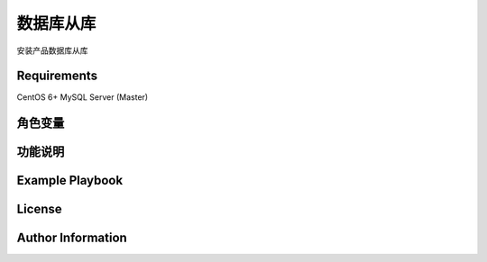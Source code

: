数据库从库
=============

安装产品数据库从库


Requirements
------------
CentOS 6+
MySQL Server (Master)

角色变量
--------------


功能说明
------------


Example Playbook
----------------


License
-------



Author Information
------------------


